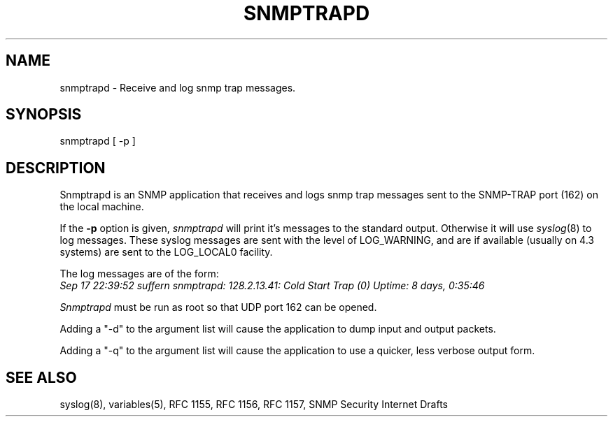 .\* /***********************************************************
.\" 	Copyright 1989 by Carnegie Mellon University
.\" 
.\"                       All Rights Reserved
.\" 
.\" Permission to use, copy, modify, and distribute this software and its 
.\" documentation for any purpose and without fee is hereby granted, 
.\" provided that the above copyright notice appear in all copies and that
.\" both that copyright notice and this permission notice appear in 
.\" supporting documentation, and that the name of CMU not be
.\" used in advertising or publicity pertaining to distribution of the
.\" software without specific, written prior permission.  
.\" 
.\" CMU DISCLAIMS ALL WARRANTIES WITH REGARD TO THIS SOFTWARE, INCLUDING
.\" ALL IMPLIED WARRANTIES OF MERCHANTABILITY AND FITNESS, IN NO EVENT SHALL
.\" CMU BE LIABLE FOR ANY SPECIAL, INDIRECT OR CONSEQUENTIAL DAMAGES OR
.\" ANY DAMAGES WHATSOEVER RESULTING FROM LOSS OF USE, DATA OR PROFITS,
.\" WHETHER IN AN ACTION OF CONTRACT, NEGLIGENCE OR OTHER TORTIOUS ACTION,
.\" ARISING OUT OF OR IN CONNECTION WITH THE USE OR PERFORMANCE OF THIS
.\" SOFTWARE.
.\" ******************************************************************/
.TH SNMPTRAPD 8 "16 July 1994"
.UC 4
.SH NAME
snmptrapd - Receive and log snmp trap messages.
.SH SYNOPSIS
snmptrapd [ -p ]
.SH DESCRIPTION
Snmptrapd
is an SNMP application that receives and logs snmp trap messages
sent to the SNMP-TRAP port (162) on the local machine.
.PP
If the
.B -p
option is given,
.I snmptrapd
will print it's messages to the standard output.  Otherwise it will use
.IR syslog (8)
to log messages.  These syslog messages are sent with the level of LOG_WARNING, and
are if available (usually on 4.3 systems) are sent to the LOG_LOCAL0 facility.
.PP
The log messages are of the form:
.br
.I Sep 17 22:39:52 suffern snmptrapd: 128.2.13.41:
.I Cold Start Trap (0) Uptime:
.I 8 days, 0:35:46
.PP
.I Snmptrapd
must be run as root so that UDP port 162 can be opened.
.PP
Adding a "-d" to the argument list will cause the application to dump input and output packets.
.PP
Adding a "-q" to the argument list will cause the application to use a quicker, less verbose output form.
.PP
.SH "SEE ALSO"
syslog(8), variables(5), RFC 1155, RFC 1156, RFC 1157, SNMP Security Internet Drafts
